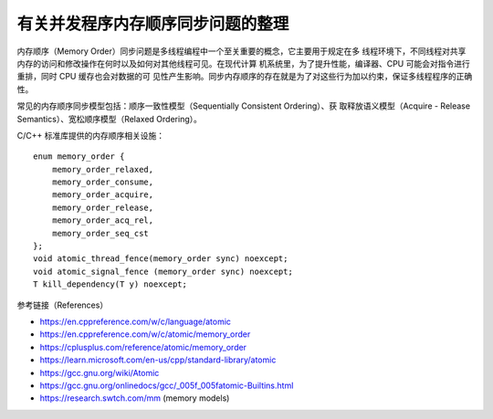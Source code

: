 有关并发程序内存顺序同步问题的整理
==================================

内存顺序（Memory Order）同步问题是多线程编程中一个至关重要的概念，它主要用于规定在多
线程环境下，不同线程对共享内存的访问和修改操作在何时以及如何对其他线程可见。在现代计算
机系统里，为了提升性能，编译器、CPU 可能会对指令进行重排，同时 CPU 缓存也会对数据的可
见性产生影响。同步内存顺序的存在就是为了对这些行为加以约束，保证多线程程序的正确性。

常见的内存顺序同步模型包括：顺序一致性模型（Sequentially Consistent Ordering）、获
取释放语义模型（Acquire - Release Semantics）、宽松顺序模型（Relaxed Ordering）。

C/C++ 标准库提供的内存顺序相关设施： ::

    enum memory_order {
        memory_order_relaxed,
        memory_order_consume,
        memory_order_acquire,
        memory_order_release,
        memory_order_acq_rel,
        memory_order_seq_cst
    };
    void atomic_thread_fence(memory_order sync) noexcept;
    void atomic_signal_fence (memory_order sync) noexcept;
    T kill_dependency(T y) noexcept;

参考链接（References）

* https://en.cppreference.com/w/c/language/atomic
* https://en.cppreference.com/w/c/atomic/memory_order
* https://cplusplus.com/reference/atomic/memory_order
* https://learn.microsoft.com/en-us/cpp/standard-library/atomic
* https://gcc.gnu.org/wiki/Atomic
* https://gcc.gnu.org/onlinedocs/gcc/_005f_005fatomic-Builtins.html
* https://research.swtch.com/mm (memory models)

